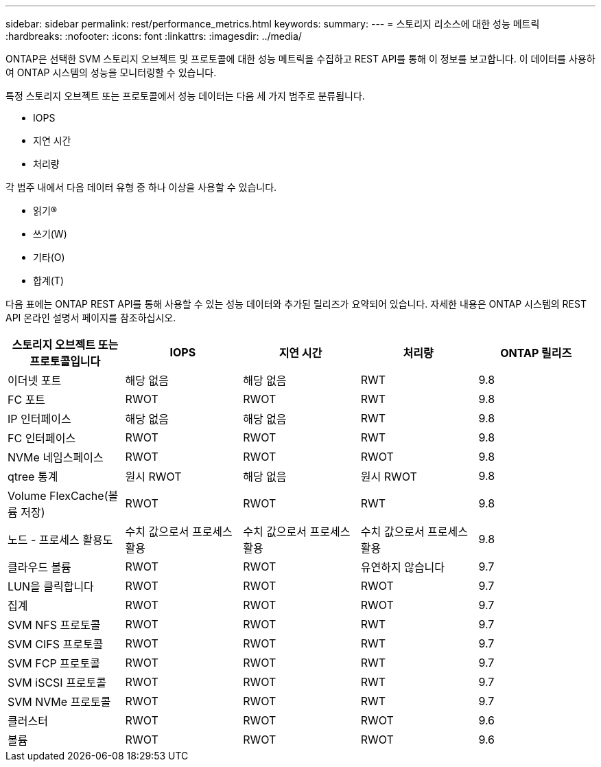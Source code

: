 ---
sidebar: sidebar 
permalink: rest/performance_metrics.html 
keywords:  
summary:  
---
= 스토리지 리소스에 대한 성능 메트릭
:hardbreaks:
:nofooter: 
:icons: font
:linkattrs: 
:imagesdir: ../media/


[role="lead"]
ONTAP은 선택한 SVM 스토리지 오브젝트 및 프로토콜에 대한 성능 메트릭을 수집하고 REST API를 통해 이 정보를 보고합니다. 이 데이터를 사용하여 ONTAP 시스템의 성능을 모니터링할 수 있습니다.

특정 스토리지 오브젝트 또는 프로토콜에서 성능 데이터는 다음 세 가지 범주로 분류됩니다.

* IOPS
* 지연 시간
* 처리량


각 범주 내에서 다음 데이터 유형 중 하나 이상을 사용할 수 있습니다.

* 읽기(R)
* 쓰기(W)
* 기타(O)
* 합계(T)


다음 표에는 ONTAP REST API를 통해 사용할 수 있는 성능 데이터와 추가된 릴리즈가 요약되어 있습니다. 자세한 내용은 ONTAP 시스템의 REST API 온라인 설명서 페이지를 참조하십시오.

|===
| 스토리지 오브젝트 또는 프로토콜입니다 | IOPS | 지연 시간 | 처리량 | ONTAP 릴리즈 


| 이더넷 포트 | 해당 없음 | 해당 없음 | RWT | 9.8 


| FC 포트 | RWOT | RWOT | RWT | 9.8 


| IP 인터페이스 | 해당 없음 | 해당 없음 | RWT | 9.8 


| FC 인터페이스 | RWOT | RWOT | RWT | 9.8 


| NVMe 네임스페이스 | RWOT | RWOT | RWOT | 9.8 


| qtree 통계 | 원시 RWOT | 해당 없음 | 원시 RWOT | 9.8 


| Volume FlexCache(볼륨 저장) | RWOT | RWOT | RWT | 9.8 


| 노드 - 프로세스 활용도 | 수치 값으로서 프로세스 활용 | 수치 값으로서 프로세스 활용 | 수치 값으로서 프로세스 활용 | 9.8 


| 클라우드 볼륨 | RWOT | RWOT | 유연하지 않습니다 | 9.7 


| LUN을 클릭합니다 | RWOT | RWOT | RWOT | 9.7 


| 집계 | RWOT | RWOT | RWOT | 9.7 


| SVM NFS 프로토콜 | RWOT | RWOT | RWT | 9.7 


| SVM CIFS 프로토콜 | RWOT | RWOT | RWT | 9.7 


| SVM FCP 프로토콜 | RWOT | RWOT | RWT | 9.7 


| SVM iSCSI 프로토콜 | RWOT | RWOT | RWT | 9.7 


| SVM NVMe 프로토콜 | RWOT | RWOT | RWT | 9.7 


| 클러스터 | RWOT | RWOT | RWOT | 9.6 


| 볼륨 | RWOT | RWOT | RWOT | 9.6 
|===